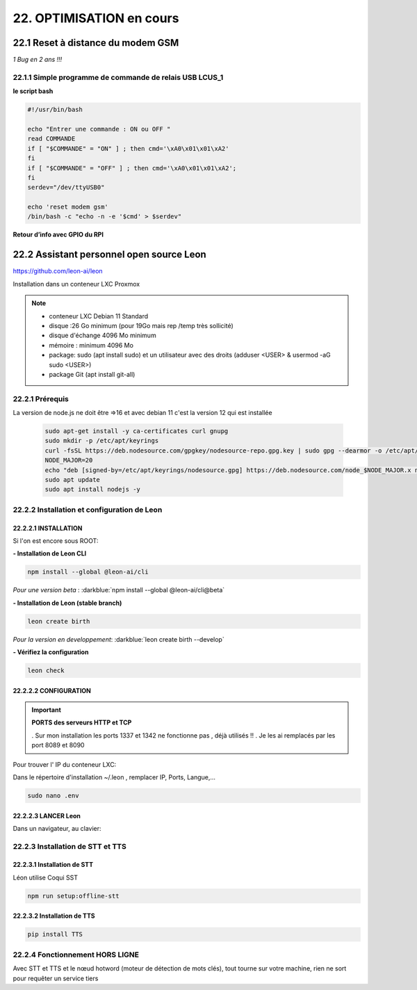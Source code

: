 22. OPTIMISATION en cours
-------------------------
22.1 Reset à distance du modem GSM
^^^^^^^^^^^^^^^^^^^^^^^^^^^^^^^^^^
*1 Bug  en 2 ans !!!* 

22.1.1 Simple programme de commande de relais USB LCUS_1
========================================================

**le script bash**
  
.. code-block::
  
   #!/usr/bin/bash

   echo "Entrer une commande : ON ou OFF "
   read COMMANDE
   if [ "$COMMANDE" = "ON" ] ; then cmd='\xA0\x01\x01\xA2'
   fi
   if [ "$COMMANDE" = "OFF" ] ; then cmd='\xA0\x01\x01\xA2';
   fi
   serdev="/dev/ttyUSB0"

   echo 'reset modem gsm'
   /bin/bash -c "echo -n -e '$cmd' > $serdev"

**Retour d’info avec GPIO du RPI**

|image1064|

22.2 Assistant personnel open source Leon
^^^^^^^^^^^^^^^^^^^^^^^^^^^^^^^^^^^^^^^^^
|image1112|  https://github.com/leon-ai/leon

Installation dans un conteneur LXC Proxmox

.. note::

   - conteneur LXC Debian 11 Standard
   - disque :26 Go minimum (pour 19Go mais rep /temp très sollicité)
   - disque d'échange 4096 Mo minimum
   - mémoire : minimum 4096 Mo
   - package: sudo (apt install sudo)  et un utilisateur avec des droits (adduser <USER> & usermod -aG sudo <USER>)
   - package Git (apt install git-all)

22.2.1 Prérequis
================
.. admonition:: **Installation de Node.js et npm** *spous Debian 11

La version de node.js ne doit être =>16 et avec debian 11 c'est la version 12 qui est installée

   .. code-block::

      sudo apt-get install -y ca-certificates curl gnupg
      sudo mkdir -p /etc/apt/keyrings
      curl -fsSL https://deb.nodesource.com/gpgkey/nodesource-repo.gpg.key | sudo gpg --dearmor -o /etc/apt/keyrings/nodesource.gpg
      NODE_MAJOR=20
      echo "deb [signed-by=/etc/apt/keyrings/nodesource.gpg] https://deb.nodesource.com/node_$NODE_MAJOR.x nodistro main" | sudo tee /etc/apt/sources.list.d/nodesource.list
      sudo apt update
      sudo apt install nodejs -y

   |image1118|

|image1113|

22.2.2 Installation et configuration de Leon
============================================
22.2.2.1 INSTALLATION
"""""""""""""""""""""
Si l'on est encore sous ROOT:|image1133|

**- Installation de Leon CLI**

.. code-block::

   npm install --global @leon-ai/cli

*Pour une version beta* : :darkblue:`npm install --global @leon-ai/cli@beta`

|image1114|

**- Installation de Leon (stable branch)**

.. code-block::

   leon create birth

*Pour la version en developpement*: :darkblue:`leon create birth --develop`

|image1115|

|image1119|

**- Vérifiez la configuration** 

.. code-block::

   leon check
 
|image1116|

|image1120|

22.2.2.2 CONFIGURATION
""""""""""""""""""""""
.. important:: **PORTS des serveurs HTTP et TCP**

   . Sur mon installation les ports 1337 et 1342 ne fonctionne pas , déjà utilisés !!
   . Je les ai remplacés par les port 8089 et 8090

Pour trouver l' IP du conteneur LXC:

|image1121|

Dans le répertoire d'installation ~/.leon , remplacer IP, Ports, Langue,...

.. code-block::

   sudo nano .env

|image1122|

22.2.2.3 LANCER Leon
""""""""""""""""""""
|image1123|

|image1124|

Dans un navigateur, au clavier:

|image1125|

|image1126|

22.2.3 Installation de STT et TTS
=================================
22.2.3.1 Installation de STT
""""""""""""""""""""""""""""
Léon utilise Coqui |image1117| SST

.. code-block::

   npm run setup:offline-stt


22.2.3.2 Installation de TTS
""""""""""""""""""""""""""""
.. code-block::

   pip install TTS 



22.2.4 Fonctionnement HORS LIGNE
================================
Avec STT et TTS et le nœud hotword (moteur de détection de mots clés), tout tourne sur votre machine, rien ne sort pour requêter un service tiers


.. |image1064| image:: ../media/image1064.webp
   :width: 696px
.. |image1112| image:: ../media/image1112.webp
   :width: 144px
.. |image1113| image:: ../media/image1113.webp
   :width: 439px
.. |image1114| image:: ../media/image1114.webp
   :width: 442px
.. |image1115| image:: ../media/image1115.webp
   :width: 605px
.. |image1116| image:: ../media/image1116.webp
   :width: 641px
.. |image1117| image:: ../media/image1117.webp
   :width: 50px
.. |image1118| image:: ../media/image1118.webp
   :width: 700px
.. |image1119| image:: ../media/image1119.webp
   :width: 545px
.. |image1120| image:: ../media/image1120.webp
   :width: 615px
.. |image1121| image:: ../media/image1121.webp
   :width: 588px
.. |image1122| image:: ../media/image1122.webp
   :width: 600px
.. |image1123| image:: ../media/image1123.webp
   :width: 600px
.. |image1124| image:: ../media/image1124.webp
   :width: 485px
.. |image1125| image:: ../media/image1125.webp
   :width: 700px
.. |image1126| image:: ../media/image1126.webp
   :width: 700px
.. |image1127| image:: ../media/image1127.webp
   :width: 426px
.. |image1128| image:: ../media/image1128.webp
   :width: 604px
.. |image1129| image:: ../media/image1129.webp
   :width: 600px
.. |image1130| image:: ../media/image1130.webp
   :width: 600px
.. |image1131| image:: ../media/image1131.webp
   :width: 600px
.. |image1132| image:: ../media/image1132.webp
   :width: 600px
.. |image1133| image:: ../media/image1133.webp
   :width: 194px
.. |image1134| image:: ../media/image1134.webp
   :width: 700px

